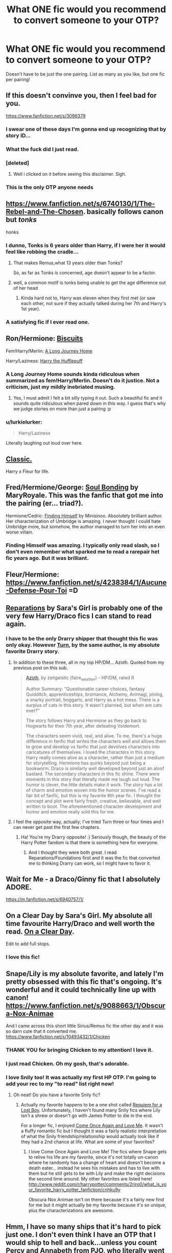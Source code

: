 #+TITLE: What ONE fic would you recommend to convert someone to your OTP?

* What ONE fic would you recommend to convert someone to your OTP?
:PROPERTIES:
:Author: SilverCookieDust
:Score: 23
:DateUnix: 1432855976.0
:DateShort: 2015-May-29
:FlairText: Discussion
:END:
Doesn't have to be just the one pairing. List as many as you like, but one fic per pairing!


** If this doesn't convinve you, then I feel bad for you.

[[https://www.fanfiction.net/s/3096379]]
:PROPERTIES:
:Author: Urukubarr
:Score: 38
:DateUnix: 1432858376.0
:DateShort: 2015-May-29
:END:

*** I swear one of these days I'm gonna end up recognizing that by story ID...
:PROPERTIES:
:Author: girlikecupcake
:Score: 16
:DateUnix: 1432859999.0
:DateShort: 2015-May-29
:END:


*** What the fuck did I just read.
:PROPERTIES:
:Author: James_Locke
:Score: 8
:DateUnix: 1432911366.0
:DateShort: 2015-May-29
:END:


*** [deleted]
:PROPERTIES:
:Score: 13
:DateUnix: 1432866611.0
:DateShort: 2015-May-29
:END:

**** Well i clicked on it before seeing this disclaimer. Sigh.
:PROPERTIES:
:Author: redditj4
:Score: 2
:DateUnix: 1433189529.0
:DateShort: 2015-Jun-02
:END:


*** This is the only OTP anyone needs
:PROPERTIES:
:Author: JustOneSimplePotato
:Score: 1
:DateUnix: 1433072330.0
:DateShort: 2015-May-31
:END:


** [[https://www.fanfiction.net/s/6740130/1/The-Rebel-and-The-Chosen]]. basically follows canon but /tonks/

honks
:PROPERTIES:
:Author: TurtlePig
:Score: 10
:DateUnix: 1432859520.0
:DateShort: 2015-May-29
:END:

*** I dunno, Tonks is 6 years older than Harry, if I were her it would feel like robbing the cradle...
:PROPERTIES:
:Author: -Oc-
:Score: 4
:DateUnix: 1432929394.0
:DateShort: 2015-May-30
:END:

**** That makes Remus,what 13 years older than Tonks?

So, as far as Tonks is concerned, age doesn't appear to be a factor.
:PROPERTIES:
:Author: Coplate
:Score: 6
:DateUnix: 1432989069.0
:DateShort: 2015-May-30
:END:


**** well, a common motif is tonks being unable to get the age difference out of her head
:PROPERTIES:
:Author: TurtlePig
:Score: 1
:DateUnix: 1432934758.0
:DateShort: 2015-May-30
:END:

***** Kinda hard not to, Harry was eleven when they first met (or saw each other, not sure if they actually talked during her 7th and Harry's 1st year).
:PROPERTIES:
:Author: -Oc-
:Score: 1
:DateUnix: 1432935524.0
:DateShort: 2015-May-30
:END:


*** A satisfying fic if I ever read one.
:PROPERTIES:
:Author: UndeadBBQ
:Score: 1
:DateUnix: 1432922907.0
:DateShort: 2015-May-29
:END:


** Ron/Hermione: [[https://www.fanfiction.net/s/4721967/1/Biscuits-A-Love-Story][Biscuits]]

Fem!Harry/Merlin: [[https://www.fanfiction.net/s/9860311/1/A-Long-Journey-Home][A Long Journey Home]]

Harry/Laziness: [[https://www.fanfiction.net/s/6466185/1/Harry-the-Hufflepuff][Harry the Hufflepuff]]
:PROPERTIES:
:Author: TychoTyrannosaurus
:Score: 7
:DateUnix: 1432909689.0
:DateShort: 2015-May-29
:END:

*** A Long Journey Home sounds kinda ridiculous when summarized as fem!Harry/Merlin. Doesn't do it justice. Not a criticism, just my mildly inebriated musing.
:PROPERTIES:
:Author: denarii
:Score: 4
:DateUnix: 1432944680.0
:DateShort: 2015-May-30
:END:

**** Yes, I must admit I felt a bit silly typing it out. Such a beautiful fic and it sounds quite ridiculous when pared down in this way. I guess that's why we judge stories on more than just a pairing :p
:PROPERTIES:
:Author: TychoTyrannosaurus
:Score: 1
:DateUnix: 1432961873.0
:DateShort: 2015-May-30
:END:


*** u/lurkielurker:
#+begin_quote
  Harry/Laziness
#+end_quote

Literally laughing out loud over here.
:PROPERTIES:
:Author: lurkielurker
:Score: 2
:DateUnix: 1434823980.0
:DateShort: 2015-Jun-20
:END:


** [[https://www.fanfiction.net/s/3384712/1/The-Lie-I-ve-Lived][Classic.]]

Harry x Fleur for life.
:PROPERTIES:
:Author: icaelum
:Score: 7
:DateUnix: 1432886235.0
:DateShort: 2015-May-29
:END:


** Fred/Hermione/George: [[https://www.fanfiction.net/s/8222461/1/Soul-Bonding][Soul Bonding]] by MaryRoyale. This was the fanfic that got me into the pairing (er... triad?).

Hermione/Cedric: [[https://www.fanfiction.net/s/4594634/16/FINDING-HIMSELF][Finding Himself]] by Minisinoo. Absolutely brilliant author. Her characterization of Umbridge is amazing. I never thought I could hate Umbridge more, but somehow, the author managed to turn her into an even worse villain.
:PROPERTIES:
:Author: nefrmt
:Score: 6
:DateUnix: 1432868015.0
:DateShort: 2015-May-29
:END:

*** Finding Himself was amazing. I typically only read slash, so I don't even remember what sparked me to read a rarepair het fic years ago. But it was brilliant.
:PROPERTIES:
:Author: SuddenlyALampPost
:Score: 3
:DateUnix: 1432916353.0
:DateShort: 2015-May-29
:END:


** Fleur/Hermione: [[https://www.fanfiction.net/s/4238384/1/Aucune-Defense-Pour-Toi]] =D
:PROPERTIES:
:Author: gertalb89
:Score: 5
:DateUnix: 1432882437.0
:DateShort: 2015-May-29
:END:


** [[https://www.fanfiction.net/s/4842696/1/Reparations][Reparations]] by Sara's Girl is probably one of the very few Harry/Draco fics I can stand to read again.
:PROPERTIES:
:Author: Emmarrrrr
:Score: 6
:DateUnix: 1432887813.0
:DateShort: 2015-May-29
:END:

*** I have to be the only Drarry shipper that thought this fic was only okay. However [[https://www.fanfiction.net/s/6435092/1/Turn][Turn]], by the same author, is my absolute favorite Drarry story.
:PROPERTIES:
:Author: Dimplz
:Score: 1
:DateUnix: 1432915218.0
:DateShort: 2015-May-29
:END:

**** In addition to these three, all in my top HP/DM... Azoth. Quoted from my previous post on this sub.

#+begin_quote
  [[http://archiveofourown.org/works/1049966/chapters/2100285][Azoth]], by zeitgeistic (faire_weather) - HP/DM, rated R

  Author Summary: "Questionable career choices, fantasy Quidditch, apprenticeships, bromance, Alchemy, Animagi, pining, a snarky portrait, boggarts, and Harry as a hot mess. There is a surplus of cats in this story. It wasn't planned, but when are cats ever?"

  The story follows Harry and Hermione as they go back to Hogwarts for their 7th year, after defeating Voldemort.

  The characters seem vivid, real, and alive. To me, there's a huge difference in fanfic that writes the characters well and allows them to grow and develop vs fanfic that just devolves characters into caricatures of themselves. I loved the characters in this story. Harry really comes alive as a character, rather than just a medium for storytelling. Hermione has quirks beyond just being a bookworm. Draco is similarly well developed beyond just an aloof bastard. The secondary characters in this fic shine. There were moments in this story that literally made me laugh out loud. The humor is clever, the little details make it work. The story has a lot of charm and emotion woven into the humor scenes. I've read a fair bit of fanfic, but this is my favorite 8th year fic. I thought the concept and plot were fairly fresh, creative, believable, and well written to boot. The aforementioned character development and humor and emotion really sold this for me.
#+end_quote
:PROPERTIES:
:Author: lurkielurker
:Score: 2
:DateUnix: 1432918746.0
:DateShort: 2015-May-29
:END:


**** I feel the opposite way, actually; I've tried Turn three or four times and I can never get past the first few chapters.
:PROPERTIES:
:Author: Emmarrrrr
:Score: 2
:DateUnix: 1432923796.0
:DateShort: 2015-May-29
:END:

***** Ha! You're my Drarry opposite! :) Seriously though, the beauty of the Harry Potter fandom is that there is something here for everyone.
:PROPERTIES:
:Author: Dimplz
:Score: 1
:DateUnix: 1432929906.0
:DateShort: 2015-May-30
:END:

****** And I thought they were both great. I read Reparations/Foundations first and it was the fic that converted me to thinking Drarry can work, so I might have to favor it.
:PROPERTIES:
:Author: denarii
:Score: 2
:DateUnix: 1432944603.0
:DateShort: 2015-May-30
:END:


** Wait for Me - a Draco/Ginny fic that I absolutely ADORE.

[[https://m.fanfiction.net/s/6940757/1/]]
:PROPERTIES:
:Author: Sparkiye
:Score: 4
:DateUnix: 1432866908.0
:DateShort: 2015-May-29
:END:


** On a Clear Day by Sara's Girl. My absolute all time favourite Harry/Draco and well worth the read. [[https://www.fanfiction.net/s/5688056/1/On-a-Clear-Day][On a Clear Day]].

Edit to add full stops.
:PROPERTIES:
:Author: mrsdoubleskulls
:Score: 3
:DateUnix: 1432920204.0
:DateShort: 2015-May-29
:END:

*** I love this fic!
:PROPERTIES:
:Author: LittleMissPeachy6
:Score: 2
:DateUnix: 1432951138.0
:DateShort: 2015-May-30
:END:


** Snape/Lily is my absolute favorite, and lately I'm pretty obsessed with this fic that's ongoing. It's wonderful and it could technically line up with canon! [[https://www.fanfiction.net/s/9088663/1/Obscura-Nox-Animae]]

And I came across this short little Sirius/Remus fic the other day and it was so darn cute that it converted me. [[https://www.fanfiction.net/s/10493432/1/Chicken]]
:PROPERTIES:
:Author: orangedarkchocolate
:Score: 11
:DateUnix: 1432866302.0
:DateShort: 2015-May-29
:END:

*** THANK YOU for bringing Chicken to my attention! I love it.
:PROPERTIES:
:Author: LittleMissPeachy6
:Score: 6
:DateUnix: 1432874508.0
:DateShort: 2015-May-29
:END:


*** I just read Chicken. Oh my gosh, that's adorable.
:PROPERTIES:
:Author: silver_fire_lizard
:Score: 6
:DateUnix: 1432877401.0
:DateShort: 2015-May-29
:END:


*** I love Snily too! It was actually my first HP OTP. I'm going to add your rec to my "to read" list right now!
:PROPERTIES:
:Author: Dimplz
:Score: 1
:DateUnix: 1432915275.0
:DateShort: 2015-May-29
:END:

**** Oh neat! Do you have a favorite Snily fic?
:PROPERTIES:
:Author: orangedarkchocolate
:Score: 1
:DateUnix: 1432922799.0
:DateShort: 2015-May-29
:END:

***** Actually my favorite happens to be a one shot called [[https://www.fanfiction.net/s/9140400/1/Requiem-for-a-Lost-Boy][Requiem for a Lost Boy]]. Unfortunately, I haven't found many Snily fics where Lily isn't a shrew or doesn't go with James Potter to die in the end.

For a longer fic, I enjoyed [[https://www.fanfiction.net/s/7670834/1/Come-Once-Again-and-Love-Me][Come Once Again and Love Me]]. It wasn't a fluffy romantic fic but I thought it was a fairly realistic interpretation of what the Snily friendship/relationship would actually look like if they had a 2nd chance at life. What are some of your favorites?
:PROPERTIES:
:Author: Dimplz
:Score: 3
:DateUnix: 1432931415.0
:DateShort: 2015-May-30
:END:

****** I love Come Once Again and Love Me! The fics where Snape gets to relive his life are my favorite, since it's not totally un-canon where he randomly has a change of heart and doesn't become a death eater... instead he sees his mistakes and has to live with them but he still gets to be with Lily and make the right decisions the second time around. My other favorites are listed here! [[http://www.reddit.com/r/harrypotter/comments/2riro0/what_is_your_favorite_harry_potter_fanfiction/cnhku9y]]

Obscura Nox Animae isn't on there because it's a fairly new find for me but it might actually be my favorite because it's so unique, plus the characterizations are awesome.
:PROPERTIES:
:Author: orangedarkchocolate
:Score: 1
:DateUnix: 1433171204.0
:DateShort: 2015-Jun-01
:END:


** Hmm, I have so many ships that it's hard to pick just one. I don't even think I have an OTP that I would ship to hell and back...unless you count Percy and Annabeth from PJO, who literally went to hell and back (and I'm not even a huge fan, I just love that ship). I love romance, but I read romance fics like eating junk food, so my /favorite/ (read: quality) stories usually don't have romance as the main plot. I guess I would have to go with Lily/James in [[https://www.fanfiction.net/s/5200789/1/The-Life-and-Times][The Life and Times]]. Runner up is Sirius/Remus in The Shoebox Project.
:PROPERTIES:
:Author: silver_fire_lizard
:Score: 6
:DateUnix: 1432859765.0
:DateShort: 2015-May-29
:END:


** Oh dear. Uh. Only one fic per ship?

Hermione/Sirius [[https://www.fanfiction.net/s/8311387/1/Roundabout-Destiny][Roundabout Destiny]]

Hermione/Remus [[https://www.fanfiction.net/s/8233539/1/The-Last-Marauder][The Last Marauder]]
:PROPERTIES:
:Author: girlikecupcake
:Score: 6
:DateUnix: 1432862140.0
:DateShort: 2015-May-29
:END:


** My OTP is Harry/Cedric...I wish there was a good fic for that.
:PROPERTIES:
:Author: Jaxcassetoi
:Score: 3
:DateUnix: 1432913569.0
:DateShort: 2015-May-29
:END:

*** Have you tried [[http://reddit-hpff.wikia.com/wiki/Aorist_Subjunctive][Aorist Subjunctive]] by Minisinoo?

It's well written and everyone seems to be in character. I don't remember why I didn't really like it, but maybe it's for you. :)
:PROPERTIES:
:Author: jazzjazzmine
:Score: 2
:DateUnix: 1432927948.0
:DateShort: 2015-May-30
:END:

**** I have, it's been a while but I enjoyed it overall.
:PROPERTIES:
:Author: Jaxcassetoi
:Score: 1
:DateUnix: 1432931313.0
:DateShort: 2015-May-30
:END:


*** There's a few nice ones, but yeah nothing that would make anyone drop another OTP for it.
:PROPERTIES:
:Author: DandalfTheWhite
:Score: 1
:DateUnix: 1432923832.0
:DateShort: 2015-May-29
:END:


** Might as well post a fic about convincing James to convince all of you

[[http://rev02a.livejournal.com/1092.html]]

Wolfstar <3<3<3<3
:PROPERTIES:
:Author: ItsOnlyDallis
:Score: 3
:DateUnix: 1432933285.0
:DateShort: 2015-May-30
:END:


** [deleted]
:PROPERTIES:
:Score: 3
:DateUnix: 1432945811.0
:DateShort: 2015-May-30
:END:

*** I think my major issues with Pride of Time are that it goes on /forever/, and it reaches a point, honestly, where I was skipping huge chunks. Yes, thank you, they're having lots and lots of incredibly vanilla sex, /I get it/. Move along.
:PROPERTIES:
:Author: Emmarrrrr
:Score: 2
:DateUnix: 1432983440.0
:DateShort: 2015-May-30
:END:

**** LOL! So true! I have never finished Pride of Time because after a while, the story does drag on. Maybe I'll try Divide of Time to see if I like that story better.
:PROPERTIES:
:Author: Dimplz
:Score: 1
:DateUnix: 1433041420.0
:DateShort: 2015-May-31
:END:


**** Yes! I somehow loved it, and yet, couldn't seem to push through it. I will finish it. Sometime.
:PROPERTIES:
:Author: Mythic_Hue
:Score: 1
:DateUnix: 1433256661.0
:DateShort: 2015-Jun-02
:END:


*** Is this complete?
:PROPERTIES:
:Author: throwawayted98
:Score: 1
:DateUnix: 1432953025.0
:DateShort: 2015-May-30
:END:


** Harry/Tonks - Harry Potter and the summer of change. I like this one because it has action in it and harry learns how to fight and is semi-powerful.
:PROPERTIES:
:Author: nounusednames
:Score: 3
:DateUnix: 1432950822.0
:DateShort: 2015-May-30
:END:


** Draco/Hermione - [[https://www.fanfiction.net/s/6291747/1/Isolation][Isolation]]

Draco/Harry - [[https://www.fanfiction.net/s/1360492/1/Eclipse][Eclipse]]

Snape/Hermione - [[https://www.fanfiction.net/s/2290003/1/Pet-Project][Pet Project]]

George/Angelina - [[https://www.fanfiction.net/s/4882577/1/A-Bit-Unhealthy][A Bit Unhealthy]]

Eclipse and Pet Project are the fics that got me into those two pairings.
:PROPERTIES:
:Author: Dimplz
:Score: 7
:DateUnix: 1432877670.0
:DateShort: 2015-May-29
:END:

*** Pet Project is one of my all-time favourites. That, or [[https://www.fanfiction.net/s/6578435/1/Post-Tenebras-Lux][Post Tenebras, Lux]].
:PROPERTIES:
:Author: Emmarrrrr
:Score: 3
:DateUnix: 1432887730.0
:DateShort: 2015-May-29
:END:

**** While Pet Project is not my favorite SS/HG fic (it is a good fic though), it is the fic that showed me how a SS/HG pairing could realistically develop. I used to be like most non-SSHG readers and was like, "Snape and Hermione? WTF!" LOL. But Pet Project showed me what I didn't previously understand about the pairing. That fic definitely has a special place in my heart. Post Tenebras, Lux was a good story too. I thought Loten wrote an excellent Snape.
:PROPERTIES:
:Author: Dimplz
:Score: 2
:DateUnix: 1432914940.0
:DateShort: 2015-May-29
:END:


*** Yes, Pet Project!!! <3
:PROPERTIES:
:Author: emmian
:Score: 2
:DateUnix: 1432918952.0
:DateShort: 2015-May-29
:END:


*** Isolation really bugged me, with the bees that were /biting/ people.
:PROPERTIES:
:Author: Riversz
:Score: 1
:DateUnix: 1432901710.0
:DateShort: 2015-May-29
:END:

**** Mutant, magical bees...or just normal bees?
:PROPERTIES:
:Author: Hocus_Bogus
:Score: 4
:DateUnix: 1432906069.0
:DateShort: 2015-May-29
:END:


** Sirius/Remus: [[https://www.fanfiction.net/s/1873704/1/Kisses][Kisses]]

Harry/Draco: [[http://www.fictionalley.org/authors/rhysenn/IP01.html][Irresistible Poison]]

Hermione/Pansy (this fic converted me!): [[https://www.fanfiction.net/s/10242728/1/Singular-Sensibilities][Singular Sensibilities]]. Sadly it's a WIP, and hasn't been updated for over a year, so read at your own risk.

Hermione/Luna: [[https://www.fanfiction.net/s/3973687/1/Crazy-Little-Things][Crazy Little Things]]
:PROPERTIES:
:Author: LittleMissPeachy6
:Score: 7
:DateUnix: 1432873775.0
:DateShort: 2015-May-29
:END:

*** I came here to rec Irresistible Poison! Still one of my absolute favorite H/D fics.
:PROPERTIES:
:Author: SuddenlyALampPost
:Score: 1
:DateUnix: 1432916477.0
:DateShort: 2015-May-29
:END:

**** It's one of my all-time favorite fics as well. It was really hard to choose just one here (I almost picked a different one because I knew you'd rec this one), but I think this would make a good first time fic because the characters are written fairly in-character, in my opinion. I remember the first time I started reading H/D, before I read something halfway decent, and I was put off by how /very/ OOC they were. I wanted something that made sense in my mind, how these two boys who /loathe/ each other could ever possibly end up together. And Irresistible Poison does this very well.
:PROPERTIES:
:Author: LittleMissPeachy6
:Score: 1
:DateUnix: 1433007982.0
:DateShort: 2015-May-30
:END:

***** Haha. I'm so predictable when it comes to H/D fics. I can't hog the reccing of this classic. Rec away! I agree it's a great one for someone trying out the ship for the same reasons you list.
:PROPERTIES:
:Author: SuddenlyALampPost
:Score: 1
:DateUnix: 1433025162.0
:DateShort: 2015-May-31
:END:


** What a tough question! It's in-progress still, but I'm going to have to go with [[https://www.fanfiction.net/s/7866813/1/A-Whiff-of-Competition][A Whiff of Competition]], just because I think that it's got the best portrayal of the world of Professional Quidditch that I've ever read. I suppose it would be cheating to list a number two or three top fic for the pairing, as much as I'd like to.
:PROPERTIES:
:Author: ItsOnDVR
:Score: 2
:DateUnix: 1432858999.0
:DateShort: 2015-May-29
:END:


** [deleted]
:PROPERTIES:
:Score: 2
:DateUnix: 1432862368.0
:DateShort: 2015-May-29
:END:

*** I'm curious what your OTP is, if you don't mind sharing.
:PROPERTIES:
:Author: DandalfTheWhite
:Score: 2
:DateUnix: 1432909168.0
:DateShort: 2015-May-29
:END:

**** [deleted]
:PROPERTIES:
:Score: 3
:DateUnix: 1432909924.0
:DateShort: 2015-May-29
:END:

***** I do see why it may be a dark pairing. I've never read any of that particular pairing before. I'm glad you are a fan of other pairings too. I hate being in a fandom where a boutique pairing is all I feel I can read. (Thankfully HP is not this way for me.)

I'm not a huge fan of dark fics either, but I can do one every now and again. It's like reading/seeing GoT. If I'm in a mood where I want to see everyone I like die, then I love GoT.
:PROPERTIES:
:Author: DandalfTheWhite
:Score: 2
:DateUnix: 1432911585.0
:DateShort: 2015-May-29
:END:


***** Ohhh I've read that one. Lucius/Hermione can be pretty tough to read.. it seems hard for people to balance out the story with the characters. I do enjoy that pairing though, but I'm a fan of darker fanfiction.
:PROPERTIES:
:Score: 2
:DateUnix: 1433056802.0
:DateShort: 2015-May-31
:END:


*** You mentioned you like dark fics, do you have any bellatrix x hermione? Been searching for darker stories of the two for a long time.
:PROPERTIES:
:Author: JadeSubbae
:Score: 1
:DateUnix: 1433424796.0
:DateShort: 2015-Jun-04
:END:


** Basket case I think it's called by attica for dramione. I haven't read it in forever but the characterization was so on point
:PROPERTIES:
:Score: 2
:DateUnix: 1432897789.0
:DateShort: 2015-May-29
:END:
